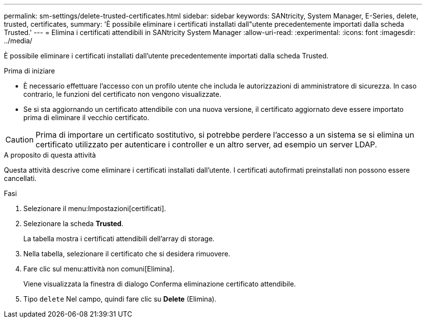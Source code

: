 ---
permalink: sm-settings/delete-trusted-certificates.html 
sidebar: sidebar 
keywords: SANtricity, System Manager, E-Series, delete, trusted, certificates, 
summary: 'È possibile eliminare i certificati installati dall"utente precedentemente importati dalla scheda Trusted.' 
---
= Elimina i certificati attendibili in SANtricity System Manager
:allow-uri-read: 
:experimental: 
:icons: font
:imagesdir: ../media/


[role="lead"]
È possibile eliminare i certificati installati dall'utente precedentemente importati dalla scheda Trusted.

.Prima di iniziare
* È necessario effettuare l'accesso con un profilo utente che includa le autorizzazioni di amministratore di sicurezza. In caso contrario, le funzioni del certificato non vengono visualizzate.
* Se si sta aggiornando un certificato attendibile con una nuova versione, il certificato aggiornato deve essere importato prima di eliminare il vecchio certificato.


[CAUTION]
====
Prima di importare un certificato sostitutivo, si potrebbe perdere l'accesso a un sistema se si elimina un certificato utilizzato per autenticare i controller e un altro server, ad esempio un server LDAP.

====
.A proposito di questa attività
Questa attività descrive come eliminare i certificati installati dall'utente. I certificati autofirmati preinstallati non possono essere cancellati.

.Fasi
. Selezionare il menu:Impostazioni[certificati].
. Selezionare la scheda *Trusted*.
+
La tabella mostra i certificati attendibili dell'array di storage.

. Nella tabella, selezionare il certificato che si desidera rimuovere.
. Fare clic sul menu:attività non comuni[Elimina].
+
Viene visualizzata la finestra di dialogo Conferma eliminazione certificato attendibile.

. Tipo `delete` Nel campo, quindi fare clic su *Delete* (Elimina).

